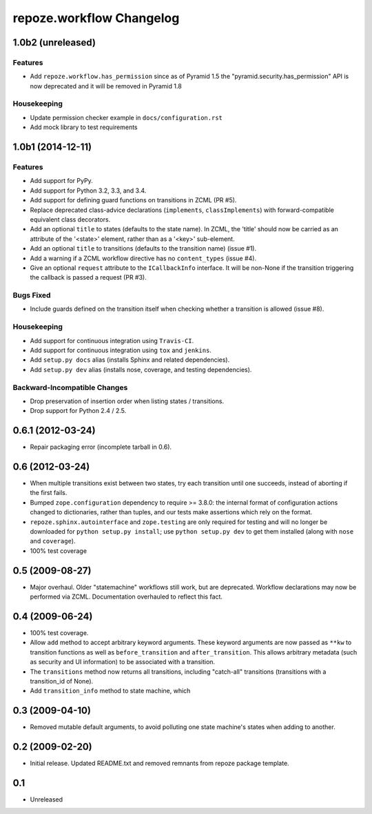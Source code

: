 repoze.workflow Changelog
=========================

1.0b2 (unreleased)
------------------

Features
~~~~~~~~

- Add ``repoze.workflow.has_permission`` since as of Pyramid 1.5 the
  "pyramid.security.has_permission" API is now deprecated and it will
  be removed in Pyramid 1.8

Housekeeping
~~~~~~~~~~~~

- Update permission checker example in ``docs/configuration.rst``

- Add mock library to test requirements

1.0b1 (2014-12-11)
------------------

Features
~~~~~~~~

- Add support for PyPy.

- Add support for Python 3.2, 3.3, and 3.4.

- Add support for defining guard functions on transitions in ZCML (PR #5).

- Replace deprecated class-advice declarations (``implements``,
  ``classImplements``) with forward-compatible equivalent class decorators.

- Add an optional ``title`` to states (defaults to the state name).
  In ZCML, the 'title' should now be carried as an attribute of the
  '<state>' element, rather than as a '<key>' sub-element.

- Add an optional ``title`` to transitions (defaults to the transition
  name) (issue #1).

- Add a warning if a ZCML workflow directive has no ``content_types``
  (issue #4).

- Give an optional ``request`` attribute to the ``ICallbackInfo`` interface.
  It will be non-None if the transition triggering the callback is passed a
  request (PR #3).

Bugs Fixed
~~~~~~~~~~

- Include guards defined on the transition itself when checking whether a
  transition is allowed (issue #8).

Housekeeping
~~~~~~~~~~~~

- Add support for continuous integration using ``Travis-CI``.

- Add support for continuous integration using ``tox`` and ``jenkins``.

- Add ``setup.py docs`` alias (installs Sphinx and related dependencies).

- Add ``setup.py dev`` alias (installs nose, coverage, and testing
  dependencies).

Backward-Incompatible Changes
~~~~~~~~~~~~~~~~~~~~~~~~~~~~~

- Drop preservation of insertion order when listing states / transitions.

- Drop support for Python 2.4 / 2.5.

0.6.1 (2012-03-24)
------------------

- Repair packaging error (incomplete tarball in 0.6).


0.6 (2012-03-24)
----------------

- When multiple transitions exist between two states, try each transition
  until one succeeds, instead of aborting if the first fails.

- Bumped ``zope.configuration`` dependency to require >= 3.8.0:  the internal
  format of configuration actions changed to dictionaries, rather than tuples,
  and our tests make assertions which rely on the format.

- ``repoze.sphinx.autointerface`` and ``zope.testing`` are only required for
  testing and will no longer be downloaded for ``python setup.py install``;
  use ``python setup.py dev`` to get them installed (along with ``nose`` and
  ``coverage``).

- 100% test coverage

0.5 (2009-08-27)
----------------

- Major overhaul.  Older "statemachine" workflows still work, but are
  deprecated.  Workflow declarations may now be performed via ZCML.
  Documentation overhauled to reflect this fact.

0.4 (2009-06-24)
----------------

- 100% test coverage.

- Allow ``add`` method to accept arbitrary keyword arguments.  These
  keyword arguments are now passed as ``**kw`` to transition functions
  as well as ``before_transition`` and ``after_transition``.  This
  allows arbitrary metadata (such as security and UI information) to
  be associated with a transition.

- The ``transitions`` method now returns all transitions, including
  "catch-all" transitions (transitions with a transition_id of None).

- Add ``transition_info`` method to state machine, which

0.3 (2009-04-10)
----------------

- Removed mutable default arguments, to avoid polluting one state machine's
  states when adding to another.

0.2 (2009-02-20)
----------------

- Initial release. Updated README.txt and removed remnants from repoze
  package template.

0.1
---

- Unreleased
